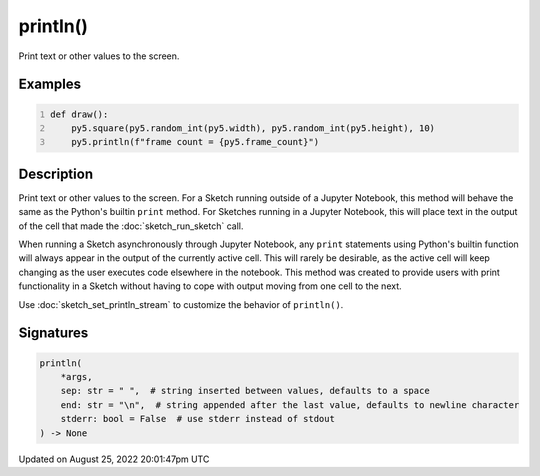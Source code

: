 println()
=========

Print text or other values to the screen.

Examples
--------

.. raw:: html

    <div class="example-table">

.. raw:: html

    <div class="example-row"><div class="example-cell-image">

.. raw:: html

    </div><div class="example-cell-code">

.. code:: python
    :number-lines:

    def draw():
        py5.square(py5.random_int(py5.width), py5.random_int(py5.height), 10)
        py5.println(f"frame count = {py5.frame_count}")

.. raw:: html

    </div></div>

.. raw:: html

    </div>

Description
-----------

Print text or other values to the screen. For a Sketch running outside of a Jupyter Notebook, this method will behave the same as the Python's builtin ``print`` method. For Sketches running in a Jupyter Notebook, this will place text in the output of the cell that made the :doc:`sketch_run_sketch` call.

When running a Sketch asynchronously through Jupyter Notebook, any ``print`` statements using Python's builtin function will always appear in the output of the currently active cell. This will rarely be desirable, as the active cell will keep changing as the user executes code elsewhere in the notebook. This method was created to provide users with print functionality in a Sketch without having to cope with output moving from one cell to the next.

Use :doc:`sketch_set_println_stream` to customize the behavior of ``println()``.

Signatures
------

.. code:: python

    println(
        *args,
        sep: str = " ",  # string inserted between values, defaults to a space
        end: str = "\n",  # string appended after the last value, defaults to newline character
        stderr: bool = False  # use stderr instead of stdout
    ) -> None
Updated on August 25, 2022 20:01:47pm UTC

